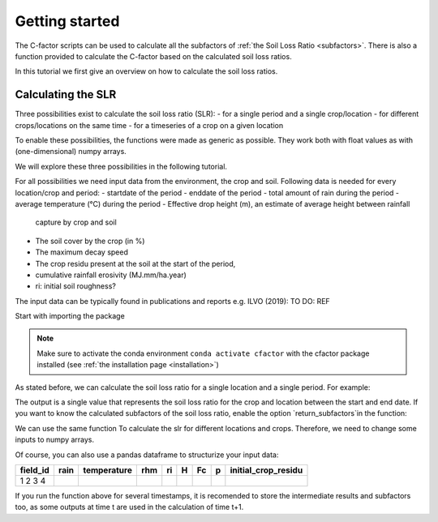 .. _gettingstarted:

Getting started
===============

The C-factor scripts can be used to calculate all the subfactors of
:ref:`the Soil Loss Ratio <subfactors>`. There is also a function provided to calculate
the C-factor based on the calculated soil loss ratios.

In this tutorial we first give an overview on how to calculate the soil loss ratios.

Calculating the SLR
-------------------

Three possibilities exist to calculate the soil loss ratio (SLR):
- for a single period and a single crop/location
- for different crops/locations on the same time
- for a timeseries of a crop on a given location

To enable these possibilities, the functions were made as generic as possible.
They work both with float values as with (one-dimensional) numpy arrays.

We will explore these three possibilities in the following tutorial.

For all possibilities we need input data from the environment, the crop and soil.
Following data is needed for every location/crop and period:
- startdate of the period
- enddate of the period
- total amount of rain during the period
- average temperature (°C) during the period
- Effective drop height (m), an estimate of average height between rainfall
  capture by crop and soil
- The soil cover by the crop (in %)
- The maximum decay speed
- The crop residu present at the soil at the start of the period,
- cumulative rainfall erosivity (MJ.mm/ha.year)
- ri: initial soil roughness?

The input data can be typically found in publications and reports e.g. ILVO (2019):
TO DO: REF

Start with importing the package

.. code-block:: python
    from cfactor import cfactor

.. note::
    Make sure to activate the conda environment ``conda activate cfactor`` with the
    cfactor package installed (see :ref:`the installation page <installation>`)

As stated before, we can calculate the soil loss ratio for a single location and a
single period. For example:

.. code-block:: python
    begin_date = '2023-06-01'
    end_date = '2023-06-15'
    rain = 35.41
    temperature = 18.48
    rhm = 109.22
    ri = 6.1
    H = 0.15
    Fc = 0.905
    p = 0.03
    alpha = 5.53
    intitial_crop_residu = 0.12

    slr = cfactor.calculate_slr(begin_date,
                                end_date,
                                rain,
                                temperature,
                                rhm,
                                ri,
                                H,
                                Fc,
                                p,
                                initial_crop_residu)

    print(slr)
    >>>> 0.1384131864957308

The output is a single value that represents the soil loss ratio for the crop and location
between the start and end date.
If you want to know the calculated subfactors of the soil loss ratio, enable the
option `return_subfactors`in the function:

.. code-block:: python
    crop_residu, cc, sr, sc, slr = cfactor.calculate_slr(begin_date,
                                                         end_date,
                                                         rain,
                                                         temperature,
                                                         rhm,
                                                         ri,
                                                         H,
                                                         Fc,
                                                         p,
                                                         initial_crop_residu,
                                                         return_subfactors = True)

We can use the same function To calculate the slr
for different locations and crops. Therefore, we need to change some inputs to numpy
arrays.

.. code-block:: python
    import numpy as np

    begin_date = '2023-06-01'
    end_date = '2023-06-15'
    rain = np.array()
    temperature = np.array()
    rhm = np.array()
    ri = np.array()
    H = np.array()
    Fc = np.array()
    p = np.array()
    intitial_crop_residu =

    slr = cfactor.calculate_slr(begin_date,
                                end_date,
                                rain,
                                temperature,
                                rhm,
                                ri,
                                H,
                                Fc,
                                p,
                                initial_crop_residu)

Of course, you can also use a pandas dataframe to structurize your input data:

+----------+------+-------------+-----+----+---+----+---+---------------------+
| field_id | rain | temperature | rhm | ri | H | Fc | p | initial_crop_residu |
+==========+======+=============+=====+====+===+====+===+=====================+
| 1        |      |             |     |    |   |    |   |                     |
| 2        |      |             |     |    |   |    |   |                     |
| 3        |      |             |     |    |   |    |   |                     |
| 4        |      |             |     |    |   |    |   |                     |
+----------+------+-------------+-----+----+---+----+---+---------------------+


.. code-block:: python
    import pandas as pd

    begin_date = '2023-06-01'
    end_date = '2023-06-15'

    df = pd.read_csv(crop_data_timestamp_x.csv)

    df['slr'] = cfactor.calculated_slr(begin_date,
                                       end_date,
                                       df['rain'],
                                       df['temperature'],
                                       df['rhm'],
                                       df['ri'],
                                       df['H'],
                                       df['Fc'],
                                       df['p'],
                                       df['initial_crop_residu'])

If you run the function above for several timestamps, it is recomended to store the
intermediate results and subfactors too, as some outputs at time t are used in the
calculation of time t+1.

.. code-block:: python
    import pandas as pd

    begin_date = '2023-06-01'
    end_date = '2023-06-15'

    df = pd.read_csv(crop_data_timestamp_x.csv)

    df['slr'] = cfactor.calculated_slr(begin_date,
                                       end_date,
                                       df['rain'],
                                       df['temperature'],
                                       df['rhm'],
                                       df['ri'],
                                       df['H'],
                                       df['Fc'],
                                       df['p'],
                                       df['initial_crop_residu'])
